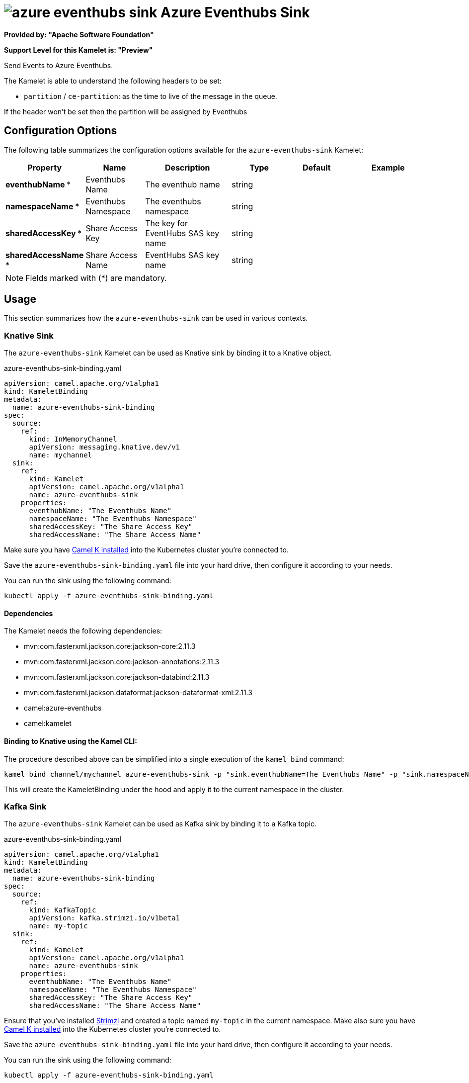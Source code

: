 // THIS FILE IS AUTOMATICALLY GENERATED: DO NOT EDIT
= image:kamelets/azure-eventhubs-sink.svg[] Azure Eventhubs Sink

*Provided by: "Apache Software Foundation"*

*Support Level for this Kamelet is: "Preview"*

Send Events to Azure Eventhubs.

The Kamelet is able to understand the following headers to be set:

- `partition` / `ce-partition`: as the time to live of the message in the queue.

If the header won't be set then the partition will be assigned by Eventhubs

== Configuration Options

The following table summarizes the configuration options available for the `azure-eventhubs-sink` Kamelet:
[width="100%",cols="2,^2,3,^2,^2,^3",options="header"]
|===
| Property| Name| Description| Type| Default| Example
| *eventhubName {empty}* *| Eventhubs Name| The eventhub name| string| | 
| *namespaceName {empty}* *| Eventhubs Namespace| The eventhubs namespace| string| | 
| *sharedAccessKey {empty}* *| Share Access Key| The key for EventHubs SAS key name| string| | 
| *sharedAccessName {empty}* *| Share Access Name| EventHubs SAS key name| string| | 
|===

NOTE: Fields marked with ({empty}*) are mandatory.

== Usage

This section summarizes how the `azure-eventhubs-sink` can be used in various contexts.

=== Knative Sink

The `azure-eventhubs-sink` Kamelet can be used as Knative sink by binding it to a Knative object.

.azure-eventhubs-sink-binding.yaml
[source,yaml]
----
apiVersion: camel.apache.org/v1alpha1
kind: KameletBinding
metadata:
  name: azure-eventhubs-sink-binding
spec:
  source:
    ref:
      kind: InMemoryChannel
      apiVersion: messaging.knative.dev/v1
      name: mychannel
  sink:
    ref:
      kind: Kamelet
      apiVersion: camel.apache.org/v1alpha1
      name: azure-eventhubs-sink
    properties:
      eventhubName: "The Eventhubs Name"
      namespaceName: "The Eventhubs Namespace"
      sharedAccessKey: "The Share Access Key"
      sharedAccessName: "The Share Access Name"
  
----
Make sure you have xref:latest@camel-k::installation/installation.adoc[Camel K installed] into the Kubernetes cluster you're connected to.

Save the `azure-eventhubs-sink-binding.yaml` file into your hard drive, then configure it according to your needs.

You can run the sink using the following command:

[source,shell]
----
kubectl apply -f azure-eventhubs-sink-binding.yaml
----

==== *Dependencies*

The Kamelet needs the following dependencies:

- mvn:com.fasterxml.jackson.core:jackson-core:2.11.3
- mvn:com.fasterxml.jackson.core:jackson-annotations:2.11.3
- mvn:com.fasterxml.jackson.core:jackson-databind:2.11.3
- mvn:com.fasterxml.jackson.dataformat:jackson-dataformat-xml:2.11.3
- camel:azure-eventhubs
- camel:kamelet 

==== *Binding to Knative using the Kamel CLI:*

The procedure described above can be simplified into a single execution of the `kamel bind` command:

[source,shell]
----
kamel bind channel/mychannel azure-eventhubs-sink -p "sink.eventhubName=The Eventhubs Name" -p "sink.namespaceName=The Eventhubs Namespace" -p "sink.sharedAccessKey=The Share Access Key" -p "sink.sharedAccessName=The Share Access Name"
----

This will create the KameletBinding under the hood and apply it to the current namespace in the cluster.

=== Kafka Sink

The `azure-eventhubs-sink` Kamelet can be used as Kafka sink by binding it to a Kafka topic.

.azure-eventhubs-sink-binding.yaml
[source,yaml]
----
apiVersion: camel.apache.org/v1alpha1
kind: KameletBinding
metadata:
  name: azure-eventhubs-sink-binding
spec:
  source:
    ref:
      kind: KafkaTopic
      apiVersion: kafka.strimzi.io/v1beta1
      name: my-topic
  sink:
    ref:
      kind: Kamelet
      apiVersion: camel.apache.org/v1alpha1
      name: azure-eventhubs-sink
    properties:
      eventhubName: "The Eventhubs Name"
      namespaceName: "The Eventhubs Namespace"
      sharedAccessKey: "The Share Access Key"
      sharedAccessName: "The Share Access Name"
  
----

Ensure that you've installed https://strimzi.io/[Strimzi] and created a topic named `my-topic` in the current namespace.
Make also sure you have xref:latest@camel-k::installation/installation.adoc[Camel K installed] into the Kubernetes cluster you're connected to.

Save the `azure-eventhubs-sink-binding.yaml` file into your hard drive, then configure it according to your needs.

You can run the sink using the following command:

[source,shell]
----
kubectl apply -f azure-eventhubs-sink-binding.yaml
----

==== *Binding to Kafka using the Kamel CLI:*

The procedure described above can be simplified into a single execution of the `kamel bind` command:

[source,shell]
----
kamel bind kafka.strimzi.io/v1beta1:KafkaTopic:my-topic azure-eventhubs-sink -p "sink.eventhubName=The Eventhubs Name" -p "sink.namespaceName=The Eventhubs Namespace" -p "sink.sharedAccessKey=The Share Access Key" -p "sink.sharedAccessName=The Share Access Name"
----

This will create the KameletBinding under the hood and apply it to the current namespace in the cluster.

==== Kamelet source file

Have a look at the following link:

https://github.com/apache/camel-kamelets/blob/main/azure-eventhubs-sink-sink.kamelet.yaml

// THIS FILE IS AUTOMATICALLY GENERATED: DO NOT EDIT
